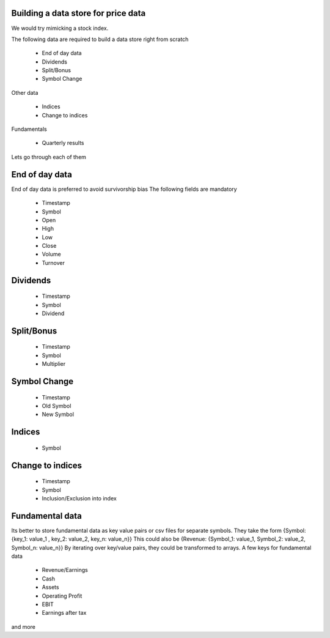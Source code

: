 Building a data store for price data
=====================

We would try mimicking a stock index.

The following data are required to build a data store right from scratch

 * End of day data
 * Dividends
 * Split/Bonus
 * Symbol Change

Other data

 * Indices
 * Change to indices

Fundamentals

 * Quarterly results

Lets go through each of them

End of day data
==========
End of day data is preferred to avoid survivorship bias
The following fields are mandatory
 * Timestamp
 * Symbol
 * Open
 * High
 * Low
 * Close
 * Volume
 * Turnover
 
Dividends
======
 * Timestamp
 * Symbol
 * Dividend

Split/Bonus
=======
 * Timestamp
 * Symbol
 * Multiplier

Symbol Change
==========
 * Timestamp
 * Old Symbol
 * New Symbol

Indices
=====
 * Symbol

Change to indices
===========
 * Timestamp
 * Symbol
 * Inclusion/Exclusion into index

Fundamental data
===========
Its better to store fundamental data as key value pairs or csv files for separate symbols. They take the form
{Symbol: {key_1:  value_1 , key_2: value_2, key_n: value_n}}
This could also be
{Revenue: {Symbol_1: value_1, Symbol_2: value_2, Symbol_n: value_n}}
By iterating over key/value pairs, they could be transformed to arrays.
A few keys for fundamental data
 * Revenue/Earnings
 * Cash
 * Assets
 * Operating Profit
 * EBIT
 * Earnings after tax
and more